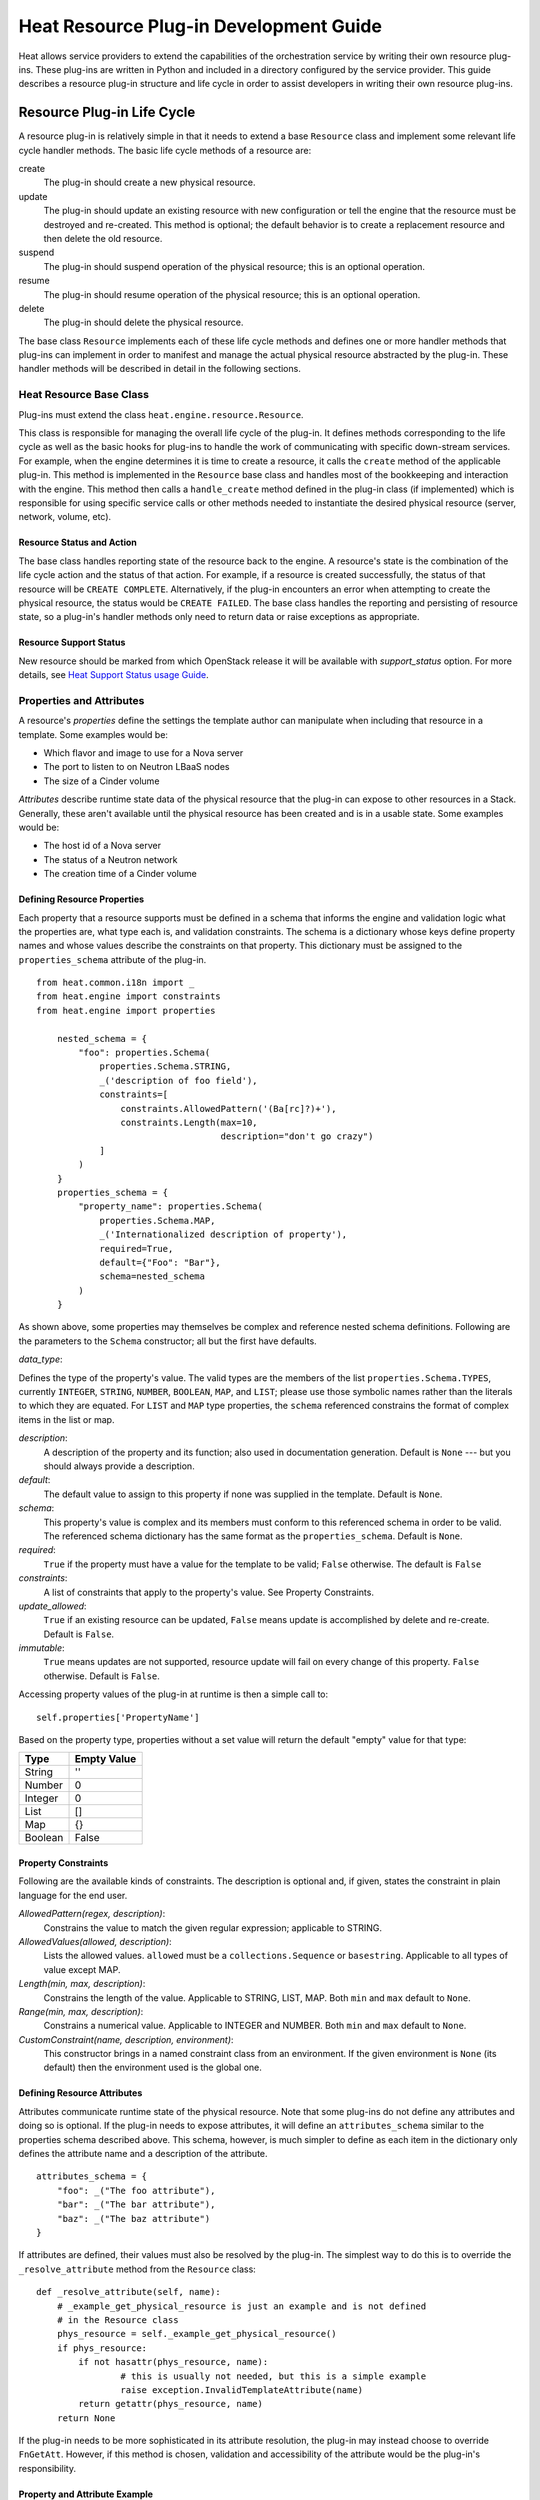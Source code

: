 
Heat Resource Plug-in Development Guide
=======================================

Heat allows service providers to extend the capabilities of the
orchestration service by writing their own resource plug-ins. These
plug-ins are written in Python and included in a directory configured
by the service provider. This guide describes a resource plug-in
structure and life cycle in order to assist developers in writing
their own resource plug-ins.


Resource Plug-in Life Cycle
---------------------------

A resource plug-in is relatively simple in that it needs to extend a
base ``Resource`` class and implement some relevant life cycle handler
methods. The basic life cycle methods of a resource are:

create
   The plug-in should create a new physical resource.

update
   The plug-in should update an existing resource with new
   configuration or tell the engine that the resource must be
   destroyed and re-created.  This method is optional; the default
   behavior is to create a replacement resource and then delete the
   old resource.

suspend
   The plug-in should suspend operation of the physical resource; this
   is an optional operation.

resume
   The plug-in should resume operation of the physical resource; this
   is an optional operation.

delete
   The plug-in should delete the physical resource.

The base class ``Resource`` implements each of these life cycle
methods and defines one or more handler methods that plug-ins can
implement in order to manifest and manage the actual physical resource
abstracted by the plug-in. These handler methods will be described in
detail in the following sections.


Heat Resource Base Class
^^^^^^^^^^^^^^^^^^^^^^^^

Plug-ins must extend the class ``heat.engine.resource.Resource``.

This class is responsible for managing the overall life cycle of the
plug-in. It defines methods corresponding to the life cycle as well as
the basic hooks for plug-ins to handle the work of communicating with
specific down-stream services. For example, when the engine determines
it is time to create a resource, it calls the ``create`` method of the
applicable plug-in. This method is implemented in the ``Resource``
base class and handles most of the bookkeeping and interaction with
the engine. This method then calls a ``handle_create`` method defined
in the plug-in class (if implemented) which is responsible for using
specific service calls or other methods needed to instantiate the
desired physical resource (server, network, volume, etc).


Resource Status and Action
""""""""""""""""""""""""""

The base class handles reporting state of the resource back to the
engine. A resource's state is the combination of the life cycle action
and the status of that action. For example, if a resource is created
successfully, the status of that resource will be ``CREATE COMPLETE``.
Alternatively, if the plug-in encounters an error when attempting to
create the physical resource, the status would be ``CREATE FAILED``.
The base class handles the reporting and persisting of resource state,
so a plug-in's handler methods only need to return data or raise
exceptions as appropriate.


Resource Support Status
"""""""""""""""""""""""

New resource should be marked from which OpenStack release it will be
available with *support_status* option. For more details, see `Heat
Support Status usage Guide <supportstatus.rst#supportstatus>`_.


Properties and Attributes
^^^^^^^^^^^^^^^^^^^^^^^^^

A resource's *properties* define the settings the template author can
manipulate when including that resource in a template. Some examples
would be:

* Which flavor and image to use for a Nova server

* The port to listen to on Neutron LBaaS nodes

* The size of a Cinder volume

*Attributes* describe runtime state data of the physical resource that
the plug-in can expose to other resources in a Stack. Generally, these
aren't available until the physical resource has been created and is
in a usable state. Some examples would be:

* The host id of a Nova server

* The status of a Neutron network

* The creation time of a Cinder volume


Defining Resource Properties
""""""""""""""""""""""""""""

Each property that a resource supports must be defined in a schema
that informs the engine and validation logic what the properties are,
what type each is, and validation constraints. The schema is a
dictionary whose keys define property names and whose values describe
the constraints on that property. This dictionary must be assigned to
the ``properties_schema`` attribute of the plug-in.

::

   from heat.common.i18n import _
   from heat.engine import constraints
   from heat.engine import properties

       nested_schema = {
           "foo": properties.Schema(
               properties.Schema.STRING,
               _('description of foo field'),
               constraints=[
                   constraints.AllowedPattern('(Ba[rc]?)+'),
                   constraints.Length(max=10,
                                      description="don't go crazy")
               ]
           )
       }
       properties_schema = {
           "property_name": properties.Schema(
               properties.Schema.MAP,
               _('Internationalized description of property'),
               required=True,
               default={"Foo": "Bar"},
               schema=nested_schema
           )
       }

As shown above, some properties may themselves be complex and
reference nested schema definitions.  Following are the parameters to
the ``Schema`` constructor; all but the first have defaults.

*data_type*:

Defines the type of the property's value. The valid types are the
members of the list ``properties.Schema.TYPES``, currently
``INTEGER``, ``STRING``, ``NUMBER``, ``BOOLEAN``, ``MAP``, and
``LIST``; please use those symbolic names rather than the literals to
which they are equated.  For ``LIST`` and ``MAP`` type properties, the
``schema`` referenced constrains the format of complex items in the
list or map.

*description*:
   A description of the property and its function; also used in
   documentation generation.  Default is ``None`` --- but you should
   always provide a description.

*default*:
   The default value to assign to this property if none was supplied
   in the template.  Default is ``None``.

*schema*:
   This property's value is complex and its members must conform to
   this referenced schema in order to be valid. The referenced schema
   dictionary has the same format as the ``properties_schema``.
   Default is ``None``.

*required*:
   ``True`` if the property must have a value for the template to be
   valid; ``False`` otherwise. The default is ``False``

*constraints*:
   A list of constraints that apply to the property's value.  See
   Property Constraints.

*update_allowed*:
   ``True`` if an existing resource can be updated, ``False`` means
   update is accomplished by delete and re-create.  Default is
   ``False``.

*immutable*:
   ``True`` means updates are not supported, resource update will fail
   on every change of this property. ``False`` otherwise. Default is
   ``False``.

Accessing property values of the plug-in at runtime is then a simple
call to:

::

   self.properties['PropertyName']

Based on the property type, properties without a set value will return
the default "empty" value for that type:

+---------+--------------+
| Type    | Empty Value  |
+=========+==============+
| String  | ''           |
+---------+--------------+
| Number  | 0            |
+---------+--------------+
| Integer | 0            |
+---------+--------------+
| List    | []           |
+---------+--------------+
| Map     | {}           |
+---------+--------------+
| Boolean | False        |
+---------+--------------+


Property Constraints
""""""""""""""""""""

Following are the available kinds of constraints.  The description is
optional and, if given, states the constraint in plain language for
the end user.

*AllowedPattern(regex, description)*:
   Constrains the value to match the given regular expression;
   applicable to STRING.

*AllowedValues(allowed, description)*:
   Lists the allowed values.  ``allowed`` must be a
   ``collections.Sequence`` or ``basestring``.  Applicable to all
   types of value except MAP.

*Length(min, max, description)*:
   Constrains the length of the value.  Applicable to STRING, LIST,
   MAP.  Both ``min`` and ``max`` default to ``None``.

*Range(min, max, description)*:
   Constrains a numerical value.  Applicable to INTEGER and NUMBER.
   Both ``min`` and ``max`` default to ``None``.

*CustomConstraint(name, description, environment)*:
   This constructor brings in a named constraint class from an
   environment.  If the given environment is ``None`` (its default)
   then the environment used is the global one.


Defining Resource Attributes
""""""""""""""""""""""""""""

Attributes communicate runtime state of the physical resource. Note
that some plug-ins do not define any attributes and doing so is
optional. If the plug-in needs to expose attributes, it will define an
``attributes_schema`` similar to the properties schema described
above. This schema, however, is much simpler to define as each item in
the dictionary only defines the attribute name and a description of
the attribute.

::

   attributes_schema = {
       "foo": _("The foo attribute"),
       "bar": _("The bar attribute"),
       "baz": _("The baz attribute")
   }

If attributes are defined, their values must also be resolved by the
plug-in. The simplest way to do this is to override the
``_resolve_attribute`` method from the ``Resource`` class:

::

   def _resolve_attribute(self, name):
       # _example_get_physical_resource is just an example and is not defined
       # in the Resource class
       phys_resource = self._example_get_physical_resource()
       if phys_resource:
           if not hasattr(phys_resource, name):
                   # this is usually not needed, but this is a simple example
                   raise exception.InvalidTemplateAttribute(name)
           return getattr(phys_resource, name)
       return None

If the plug-in needs to be more sophisticated in its attribute
resolution, the plug-in may instead choose to override ``FnGetAtt``.
However, if this method is chosen, validation and accessibility of the
attribute would be the plug-in's responsibility.


Property and Attribute Example
""""""""""""""""""""""""""""""

Assume the following simple property and attribute definition:

::

   properties_schema = {
       'foo': properties.Schema(
           properties.Schema.STRING,
           _('foo prop description'),
           default='foo',
           required=True
       ),
       'bar': properties.Schema(
           properties.Schema.INTEGER,
           _('bar prop description'),
           required=True,
           constraints=[
               constraints.Range(5, 10)
           ]
       )
   }

   attributes_schema = {
       'Attr_1': 'The first attribute',
       'Attr_2': 'The second attribute'
   }

Also assume the plug-in defining the above has been registered under
the template reference name 'Resource::Foo' (see Registering Resource
Plug-ins). A template author could then use this plug-in in a stack by
simply making following declarations in a template:

::

   # ... other sections omitted for brevity ...

   resources:
     resource-1:
       type: Resource::Foo
       properties:
         foo: Value of the foo property
         bar: 7

   outputs:
     foo-attrib-1:
       value: { get_attr: [resource-1, Attr_1] }
       description: The first attribute of the foo resource
     foo-attrib-2:
       value: { get_attr: [resource-1, Attr_2] }
       description: The second attribute of the foo resource


Life Cycle Handler Methods
^^^^^^^^^^^^^^^^^^^^^^^^^^

To do the work of managing the physical resource the plug-in supports,
the following life cycle handler methods should be implemented. Note
that the plug-in need not implement *all* of these methods; optional
handlers will be documented as such.

Generally, the handler methods follow a basic pattern. The basic
handler method for any life cycle step follows the format
``handle_<life cycle step>``. So for the create step, the handler
method would be ``handle_create``. Once a handler is called, an
optional ``check_<life cycle step>_complete`` may also be implemented
so that the plug-in may return immediately from the basic handler and
then take advantage of cooperative multi-threading built in to the
base class and periodically poll a down-stream service for completion;
the check method is polled until it returns ``True``. Again, for the
create step, this method would be ``check_create_complete``.


Create
""""""

**handle_create(self)**

   Create a new physical resource. This function should make the
   required calls to create the physical resource and return as soon
   as there is enough information to identify the resource. The
   function should return this identifying information and implement
   ``check_create_complete`` which will take this information in as a
   parameter and then periodically be polled. This allows for
   cooperative multi-threading between multiple resources that have
   had their dependencies satisfied.

   *Note* once the native identifier of the physical resource is
   known, this function should call ``self.resource_id_set`` passing
   the native identifier of the physical resource. This will persist
   the identifier and make it available to the plug-in by accessing
   ``self.resource_id``.

   :Returns:
      A representation of the created physical resource

   :Raise:
      any ``Exception`` if the create failed

**check_create_complete(self, token)**

   If defined, will be called with the return value of
   ``handle_create``

   :Parameters:
      **token** -- the return value of ``handle_create``; used to poll
      the physical resource's status.

   :Returns:
      ``True`` if the physical resource is active and ready for use;
      ``False`` otherwise.

   :Raise:
      any ``Exception`` if the create failed.


Update (Optional)
"""""""""""""""""

Note that there is a default implementation of ``handle_update`` in
``heat.engine.resource.Resource`` that simply raises an exception
indicating that updates require the engine to delete and re-create the
resource (this is the default behavior) so implementing this is
optional.

**handle_update(self, json_snippet, templ_diff, prop_diff)**

   Update the physical resources using updated information.

   :Parameters:
      * **json_snippet** (*collections.Mapping*) -- the resource
        definition from the updated template

      * **templ_diff** (*collections.Mapping*) -- changed values from
        the original template definition

      * **prop_diff** (*collections.Mapping*) -- property values that
        are different between the original definition and the updated
        definition; keys are property names and values are the new
        values. Deleted or properties that were originally present but
        now absent have values of ``None``

**check_update_complete(self, token)**

   If defined, will be called with the return value of
   ``handle_update``

   :Parameters:
      **token** -- the return value of ``handle_update``; used to poll
      the physical resource's status.

   :Returns:
      ``True`` if the update has finished; ``False`` otherwise.

   :Raise:
      any ``Exception`` if the update failed.


Suspend (Optional)
""""""""""""""""""

*These handler functions are optional and only need to be implemented
if the physical resource supports suspending*

**handle_suspend(self)**

   If the physical resource supports it, this function should call the
   native API and suspend the resource's operation. This function
   should return information sufficient for ``check_suspend_complete``
   to poll the native API to verify the operation's status.

   :Returns:
      a token containing enough information for
      ``check_suspend_complete`` to verify operation status.

   :Raise:
      any ``Exception`` if the suspend operation fails.

**check_suspend_complete(self, token)**

   Verify the suspend operation completed successfully.

   :Parameters:
      **token** -- the return value of ``handle_suspend``

   :Returns:
      ``True`` if the suspend operation completed and the physical
      resource is now suspended; ``False`` otherwise.

   :Raise:
      any ``Exception`` if the suspend operation failed.


Resume (Optional)
"""""""""""""""""

*These handler functions are optional and only need to be implemented
if the physical resource supports resuming from a suspended state*

**handle_resume(self)**

   If the physical resource supports it, this function should call the
   native API and resume a suspended resource's operation. This
   function should return information sufficient for
   ``check_resume_complete`` to poll the native API to verify the
   operation's status.

   :Returns:
      a token containing enough information for
      ``check_resume_complete`` to verify operation status.

   :Raise:
      any ``Exception`` if the resume operation fails.

**check_resume_complete(self, token)**

   Verify the resume operation completed successfully.

   :Parameters:
      **token** -- the return value of ``handle_resume``

   :Returns:
      ``True`` if the resume operation completed and the physical
      resource is now active; ``False`` otherwise.

   :Raise:
      any Exception if the resume operation failed.


Delete
""""""

**handle_delete(self)**

   Delete the physical resource.

   :Returns:
      a token containing sufficient data to verify the operations
      status

   :Raise:
      any ``Exception`` if the delete operation failed

   Note: As of the Liberty release, implementing handle_delete is
     optional. The parent resource class can handle the most common
     pattern for deleting resources:::

        def handle_delete(self):
            if self.resource_id is not None:
                try:
                    self.client().<entity>.delete(self.resource_id)
                except Exception as ex:
                    self.client_plugin().ignore_not_found(ex)
                    return None
                return self.resource_id

     For this to work for a particular resource, the *entity* and
     *default_client_name* attributes must be overridden in the
     resource implementation. For example, *entity* of Ceilometer
     Alarm should equals to "alarms" and *default_client_name* to
     "ceilometer".

**handle_delete_snapshot(self, snapshot)**

   Delete resource snapshot.

   :Parameters:
      **snapshot** -- dictionary describing current snapshot.

   :Returns:
      a token containing sufficient data to verify the operations
      status

   :Raise:
      any ``Exception`` if the delete operation failed

**handle_snapshot_delete(self, state)**

   Called instead of ``handle_delete`` when the deletion policy is
   SNAPSHOT. Create backup of resource and then delete resource.

   :Parameters:
      **state** -- the (action, status) tuple of the resource to make
      sure that backup may be created for the current resource

   :Returns:
      a token containing sufficient data to verify the operations
      status

   :Raise:
      any ``Exception`` if the delete operation failed

**check_delete_complete(self, token)**

   Verify the delete operation completed successfully.

   :Parameters:
      **token** -- the return value of ``handle_delete`` or
      ``handle_snapshot_delete`` (for deletion policy - Snapshot) used
      to verify the status of the operation

   :Returns:
      ``True`` if the delete operation completed and the physical
      resource is deleted; ``False`` otherwise.

   :Raise:
      any ``Exception`` if the delete operation failed.

**check_delete_snapshot_complete(self, token)**

   Verify the delete snapshot operation completed successfully.

   :Parameters:
      **token** -- the return value of ``handle_delete_snapshot`` used
      to verify the status of the operation

   :Returns:
      ``True`` if the delete operation completed and the snapshot is
      deleted; ``False`` otherwise.

   :Raise:
      any ``Exception`` if the delete operation failed.


Registering Resource Plug-ins
^^^^^^^^^^^^^^^^^^^^^^^^^^^^^

To make your plug-in available for use in stack templates, the plug-in
must register a reference name with the engine. This is done by
defining a ``resource_mapping`` function in your plug-in module that
returns a map of template resource type names and their corresponding
implementation classes:

::

   def resource_mapping():
       return { 'My::Custom::Plugin': MyResourceClass }

This would allow a template author to define a resource as:

::

   resources:
     my_resource:
       type: My::Custom::Plugin
       properties:
       # ... your plug-in's properties ...

Note that you can define multiple plug-ins per module by simply
returning a map containing a unique template type name for each. You
may also use this to register a single resource plug-in under multiple
template type names (which you would only want to do when constrained
by backwards compatibility).


Configuring the Engine
----------------------

In order to use your plug-in, Heat must be configured to read your
resources from a particular directory. The ``plugin_dirs``
configuration option lists the directories on the local file system
where the engine will search for plug-ins. Simply place the file
containing your resource in one of these directories and the engine
will make them available next time the service starts.

See one of the Installation Guides at http://docs.OpenStack.org/ for
more information on configuring the orchestration service.


Testing
-------

Tests can live inside the plug-in under the ``tests``
namespace/directory. The Heat plug-in loader will implicitly not load
anything under that directory. This is useful when your plug-in tests
have dependencies you don't want installed in production.


Putting It All Together
-----------------------

You can find the plugin classes in ``heat/engine/resources``.  An
exceptionally simple one to start with is ``random_string.py``; it is
unusual in that it does not manipulate anything in the cloud!


Resource Contributions
----------------------

The Heat team is interested in adding new resources that give Heat
access to additional OpenStack or StackForge projects. The following
checklist defines the requirements for a candidate resource to be
considered for inclusion:

* Must wrap an OpenStack or StackForge project, or a third party
  project that is relevant to OpenStack users.

* Must have its dependencies listed in OpenStack's
  ``global-requirements.txt`` file, or else it should be able to
  conditionally disable itself when there are missing dependencies,
  without crashing or otherwise affecting the normal operation of the
  heat-engine service.

* The resource's support status flag must be set to ``UNSUPPORTED``,
  to indicate that the Heat team is not responsible for supporting
  this resource.

* The code must be of comparable quality to official resources. The
  Heat team can help with this during the review phase.

If you have a resource that is a good fit, you are welcome to contact
the Heat team. If for any reason your resource does not meet the above
requirements, but you still think it can be useful to other users, you
are encouraged to host it on your own repository and share it as a
regular Python installable package. You can find example resource
plug-ins that have all the required packaging files in the ``contrib``
directory of the official Heat git repository.
